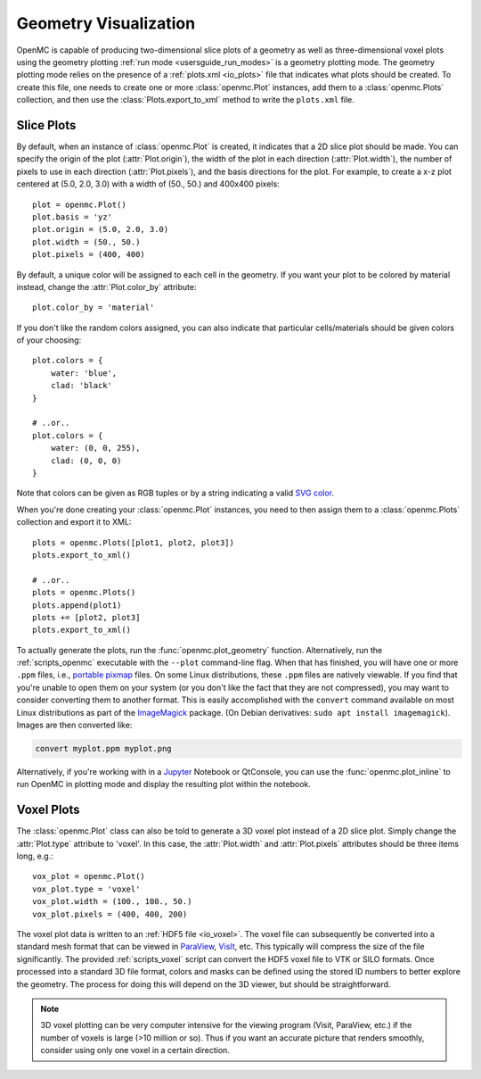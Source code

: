 .. _usersguide_plots:

======================
Geometry Visualization
======================

OpenMC is capable of producing two-dimensional slice plots of a geometry as well
as three-dimensional voxel plots using the geometry plotting :ref:`run mode
<usersguide_run_modes>` is a geometry plotting mode. The geometry plotting mode
relies on the presence of a :ref:`plots.xml <io_plots>` file that indicates what
plots should be created. To create this file, one needs to create one or more
:class:`openmc.Plot` instances, add them to a :class:`openmc.Plots` collection,
and then use the :class:`Plots.export_to_xml` method to write the ``plots.xml``
file.

-----------
Slice Plots
-----------

.. image:: ../_images/atr.png
   :width: 300px

By default, when an instance of :class:`openmc.Plot` is created, it indicates
that a 2D slice plot should be made. You can specify the origin of the plot
(:attr:`Plot.origin`), the width of the plot in each direction
(:attr:`Plot.width`), the number of pixels to use in each direction
(:attr:`Plot.pixels`), and the basis directions for the plot. For example, to
create a x-z plot centered at (5.0, 2.0, 3.0) with a width of (50., 50.) and
400x400 pixels::

  plot = openmc.Plot()
  plot.basis = 'yz'
  plot.origin = (5.0, 2.0, 3.0)
  plot.width = (50., 50.)
  plot.pixels = (400, 400)

By default, a unique color will be assigned to each cell in the geometry. If you
want your plot to be colored by material instead, change the
:attr:`Plot.color_by` attribute::

  plot.color_by = 'material'

If you don't like the random colors assigned, you can also indicate that
particular cells/materials should be given colors of your choosing::

  plot.colors = {
      water: 'blue',
      clad: 'black'
  }

  # ..or..
  plot.colors = {
      water: (0, 0, 255),
      clad: (0, 0, 0)
  }

Note that colors can be given as RGB tuples or by a string indicating a valid
`SVG color <https://www.w3.org/TR/SVG/types.html#ColorKeywords>`_.

When you're done creating your :class:`openmc.Plot` instances, you need to then
assign them to a :class:`openmc.Plots` collection and export it to XML::

  plots = openmc.Plots([plot1, plot2, plot3])
  plots.export_to_xml()

  # ..or..
  plots = openmc.Plots()
  plots.append(plot1)
  plots += [plot2, plot3]
  plots.export_to_xml()

To actually generate the plots, run the :func:`openmc.plot_geometry`
function. Alternatively, run the :ref:`scripts_openmc` executable with the
``--plot`` command-line flag. When that has finished, you will have one or more
``.ppm`` files, i.e., `portable pixmap
<http://netpbm.sourceforge.net/doc/ppm.html>`_ files. On some Linux
distributions, these ``.ppm`` files are natively viewable. If you find that
you're unable to open them on your system (or you don't like the fact that they
are not compressed), you may want to consider converting them to another format.
This is easily accomplished with the ``convert`` command available on most Linux
distributions as part of the `ImageMagick
<http://www.imagemagick.org/script/convert.php>`_ package. (On Debian
derivatives: ``sudo apt install imagemagick``).  Images are then converted like:

.. code-block:: sh

    convert myplot.ppm myplot.png

Alternatively, if you're working with in a `Jupyter <http://jupyter.org/>`_
Notebook or QtConsole, you can use the :func:`openmc.plot_inline` to run OpenMC
in plotting mode and display the resulting plot within the notebook.

.. _usersguide_voxel:

-----------
Voxel Plots
-----------

.. image:: ../_images/3dba.png
   :width: 200px

The :class:`openmc.Plot` class can also be told to generate a 3D voxel plot
instead of a 2D slice plot. Simply change the :attr:`Plot.type` attribute to
'voxel'. In this case, the :attr:`Plot.width` and :attr:`Plot.pixels` attributes
should be three items long, e.g.::

  vox_plot = openmc.Plot()
  vox_plot.type = 'voxel'
  vox_plot.width = (100., 100., 50.)
  vox_plot.pixels = (400, 400, 200)

The voxel plot data is written to an :ref:`HDF5 file <io_voxel>`. The voxel file
can subsequently be converted into a standard mesh format that can be viewed in
`ParaView <http://www.paraview.org/>`_, `VisIt
<https://wci.llnl.gov/simulation/computer-codes/visit>`_, etc. This typically
will compress the size of the file significantly. The provided
:ref:`scripts_voxel` script can convert the HDF5 voxel file to VTK or SILO
formats. Once processed into a standard 3D file format, colors and masks can be
defined using the stored ID numbers to better explore the geometry. The process
for doing this will depend on the 3D viewer, but should be straightforward.

.. note:: 3D voxel plotting can be very computer intensive for the viewing
          program (Visit, ParaView, etc.) if the number of voxels is large (>10
          million or so).  Thus if you want an accurate picture that renders
          smoothly, consider using only one voxel in a certain direction.
